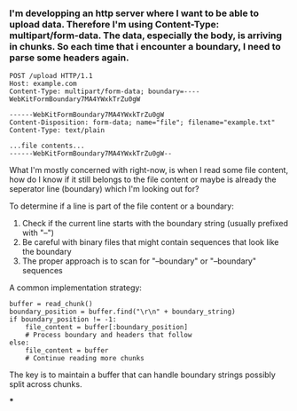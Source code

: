 :PROPERTIES:
:GPTEL_MODEL: claude-3-7-sonnet-20250219
:GPTEL_BACKEND: Claude
:GPTEL_SYSTEM: You are a large language model living in Emacs and a helpful assistant. Avoid long answers.
:GPTEL_BOUNDS: ((response (347 380) (514 889) (1101 1850)))
:END:

*** I'm developping an http server where I want to be able to upload data. Therefore I'm using Content-Type: multipart/form-data. The data, especially the body, is arriving in chunks. So each time that i encounter a boundary, I need to parse some headers again.
   #+begin_src http
   POST /upload HTTP/1.1
   Host: example.com
   Content-Type: multipart/form-data; boundary=----WebKitFormBoundary7MA4YWxkTrZu0gW

   ------WebKitFormBoundary7MA4YWxkTrZu0gW
   Content-Disposition: form-data; name="file"; filename="example.txt"
   Content-Type: text/plain

   ...file contents...
   ------WebKitFormBoundary7MA4YWxkTrZu0gW--
   #+end_src
   What I'm mostly concerned with right-now, is when I read some file content, how do I know if it still belongs to the file content or maybe is already the seperator line (boundary) which I'm looking out for?

To determine if a line is part of the file content or a boundary:

1. Check if the current line starts with the boundary string (usually prefixed with "--")
2. Be careful with binary files that might contain sequences that look like the boundary
3. The proper approach is to scan for "\r\n--boundary" or "\n--boundary" sequences

A common implementation strategy:
#+begin_src
buffer = read_chunk()
boundary_position = buffer.find("\r\n" + boundary_string)
if boundary_position != -1:
    file_content = buffer[:boundary_position]
    # Process boundary and headers that follow
else:
    file_content = buffer
    # Continue reading more chunks
#+end_src

The key is to maintain a buffer that can handle boundary strings possibly split across chunks.

***

